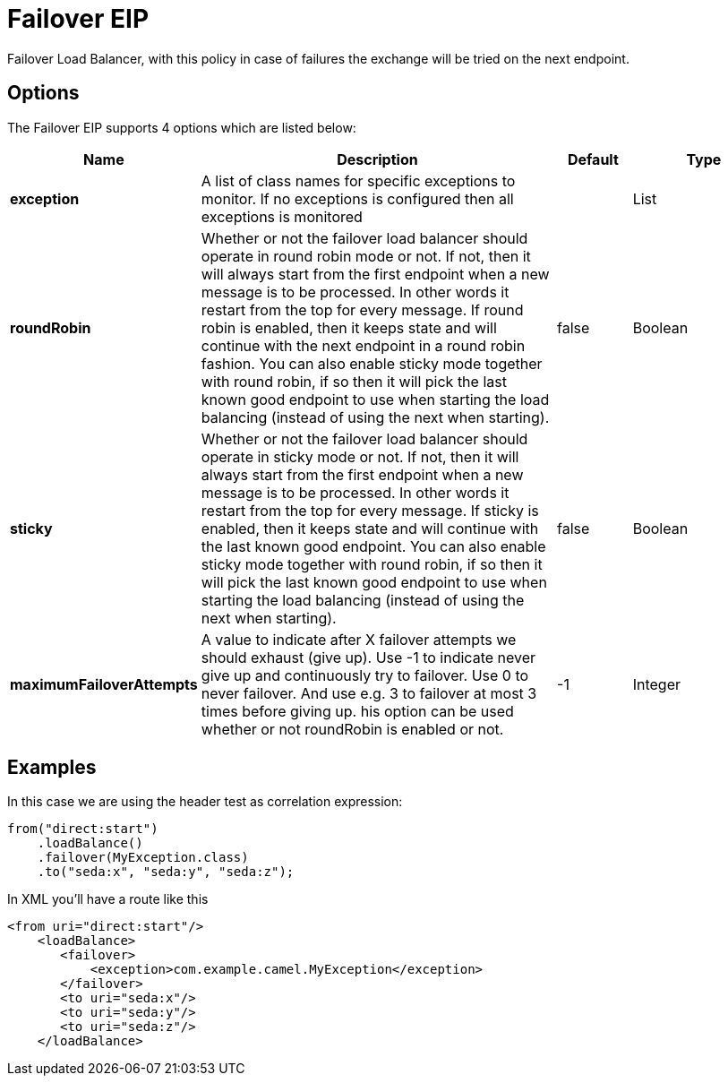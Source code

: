[[failover-eip]]
= Failover EIP
:page-source: core/camel-core/src/main/docs/eips/failover-eip.adoc

Failover Load Balancer, with this policy in case of failures the exchange will be tried on the next endpoint.

== Options

// eip options: START
The Failover EIP supports 4 options which are listed below:

[width="100%",cols="2,5,^1,2",options="header"]
|===
| Name | Description | Default | Type
| *exception* | A list of class names for specific exceptions to monitor. If no exceptions is configured then all exceptions is monitored |  | List
| *roundRobin* | Whether or not the failover load balancer should operate in round robin mode or not. If not, then it will always start from the first endpoint when a new message is to be processed. In other words it restart from the top for every message. If round robin is enabled, then it keeps state and will continue with the next endpoint in a round robin fashion. You can also enable sticky mode together with round robin, if so then it will pick the last known good endpoint to use when starting the load balancing (instead of using the next when starting). | false | Boolean
| *sticky* | Whether or not the failover load balancer should operate in sticky mode or not. If not, then it will always start from the first endpoint when a new message is to be processed. In other words it restart from the top for every message. If sticky is enabled, then it keeps state and will continue with the last known good endpoint. You can also enable sticky mode together with round robin, if so then it will pick the last known good endpoint to use when starting the load balancing (instead of using the next when starting). | false | Boolean
| *maximumFailoverAttempts* | A value to indicate after X failover attempts we should exhaust (give up). Use -1 to indicate never give up and continuously try to failover. Use 0 to never failover. And use e.g. 3 to failover at most 3 times before giving up. his option can be used whether or not roundRobin is enabled or not. | -1 | Integer
|===
// eip options: END

== Examples

In this case we are using the header test as correlation expression:

[source,java]
----
from("direct:start")
    .loadBalance()
    .failover(MyException.class)
    .to("seda:x", "seda:y", "seda:z");
----

In XML you'll have a route like this

[source,xml]
----
<from uri="direct:start"/>
    <loadBalance>
       <failover>
           <exception>com.example.camel.MyException</exception>
       </failover>
       <to uri="seda:x"/>      
       <to uri="seda:y"/>      
       <to uri="seda:z"/>       
    </loadBalance> 
----
